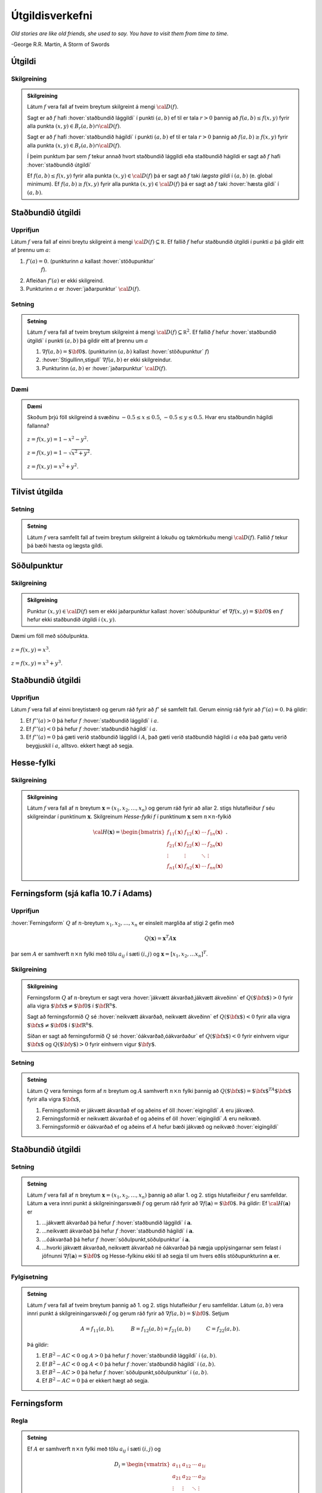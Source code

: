 Útgildisverkefni
================

*Old stories are like old friends, she used to say. You have to visit them from time to time.*

\-George R.R. Martin, A Storm of Swords 

.. index::
    útgildi
    lággildi;staðbundið lággildi
    hágildi;staðbundið hágildi
    útgildi;staðbundið útgildi
    hæsta gildi

Útgildi
-------

Skilgreining 
~~~~~~~~~~~~~

.. admonition:: Skilgreining
    :class: skilgreining 
        
    Látum :math:`f` vera fall af tveim breytum skilgreint á mengi
    :math:`{\cal D}(f)`.

    Sagt er að :math:`f` hafi :hover:`staðbundið lággildi` í
    punkti :math:`(a,b)` ef til er tala :math:`r>0` þannig að
    :math:`f(a,b)\leq f(x,y)` fyrir alla punkta
    :math:`(x,y)\in B_r(a,b)\cap{\cal D}(f)`.

    Sagt er að :math:`f` hafi :hover:`staðbundið hágildi`  í
    punkti :math:`(a,b)` ef til er tala :math:`r>0` þannig að
    :math:`f(a,b)\geq f(x,y)` fyrir alla punkta
    :math:`(x,y)\in B_r(a,b)\cap{\cal D}(f)`.

    Í þeim punktum þar sem :math:`f` tekur annað hvort staðbundið lággildi
    eða staðbundið hágildi er sagt að :math:`f` hafi :hover:`staðbundið útgildi`


    Ef :math:`f(a,b)\leq f(x,y)` fyrir alla punkta
    :math:`(x,y)\in {\cal D}(f)` þá er sagt að :math:`f` taki *lægsta gildi*
    í :math:`(a,b)` (e. global minimum). Ef :math:`f(a,b)\geq f(x,y)` fyrir
    alla punkta :math:`(x,y)\in {\cal D}(f)` þá er sagt að :math:`f` taki
    :hover:`hæsta gildi` í :math:`(a,b)`.

.. index::
    útgildi;staðbundið útgildi
    stöðupunktur

Staðbundið útgildi
------------------

Upprifjun
~~~~~~~~~

Látum :math:`f` vera fall af einni breytu skilgreint á mengi
:math:`{\cal D}(f)\subseteq {\mathbb  R}`. Ef fallið :math:`f` hefur
staðbundið útgildi í punkti :math:`a` þá gildir eitt af þrennu um
:math:`a`:

#. :math:`f'(a)=0`. (punkturinn :math:`a` kallast :hover:`stöðupunktur`
    :math:`f`).

#. Afleiðan :math:`f'(a)` er ekki skilgreind.

#. Punkturinn :math:`a` er :hover:`jaðarpunktur` :math:`{\cal D}(f)`.

Setning 
~~~~~~~~

.. admonition:: Setning
    :class: setning 

    Látum :math:`f` vera fall af tveim breytum skilgreint á mengi
    :math:`{\cal D}(f)\subseteq {\mathbb  R}^2`. Ef fallið :math:`f` hefur
    :hover:`staðbundið útgildi` í punkti :math:`(a,b)` þá gildir eitt af þrennu um
    :math:`a`

    #. :math:`\nabla f(a,b)=\mbox{${\bf 0}$}`. (punkturinn :math:`(a,b)` kallast :hover:`stöðupunktur` :math:`f`)

    #. :hover:`Stigullinn,stigull` :math:`\nabla f(a,b)` er ekki skilgreindur.

    #. Punkturinn :math:`(a,b)` er :hover:`jaðarpunktur` :math:`{\cal D}(f)`.

Dæmi 
~~~~

.. admonition:: Dæmi
    :class: daemi

    Skoðum þrjú föll skilgreind á svæðinu :math:`-0.5 \leq x \leq 0.5`,
    :math:`-0.5 \leq y \leq 0.5`. Hvar eru staðbundin hágildi fallanna?

    .. figure:: ./myndir/peak_smooth.png
        :width: 80%
        :align: center

        :math:`z = f(x,y) = 1-x^2-y^2`.

    .. figure:: ./myndir/peak.png
        :width: 80%
        :align: center

        :math:`z = f(x,y) = 1-\sqrt{x^2+y^2}`.

    .. figure:: ./myndir/max_bound.png
        :width: 80%
        :align: center

        :math:`z= f(x,y) = x^2+y^2`.


Tilvist útgilda
---------------

Setning 
~~~~~~~~

.. admonition:: Setning
    :class: setning

    Látum :math:`f` vera samfellt fall af tveim breytum skilgreint á lokuðu
    og takmörkuðu mengi :math:`{\cal D}(f)`. Fallið :math:`f` tekur þá bæði
    hæsta og lægsta gildi.

.. index::
    söðulpunktur

Söðulpunktur
------------

Skilgreining 
~~~~~~~~~~~~~

.. admonition:: Skilgreining
    :class: skilgreining 

    Punktur :math:`(x,y)\in  {\cal D}(f)` sem er ekki jaðarpunktur kallast
    :hover:`söðulpunktur` ef :math:`\nabla f(x,y)=\mbox{${\bf 0}$}` en :math:`f`
    hefur ekki staðbundið útgildi í :math:`(x,y)`.

Dæmi um föll með söðulpunkta.

.. figure:: ./myndir/sodull1.png
    :width: 80%
    :align: center

    :math:`z = f(x,y) = x^3`.

.. figure:: ./myndir/sodull2.png
    :width: 80%
    :align: center
    
    :math:`z = f(x,y) = x^3+y^3`.

Staðbundið útgildi
------------------

Upprifjun 
~~~~~~~~~~

Látum :math:`f` vera fall af einni breytistærð og gerum ráð fyrir að
:math:`f'` sé samfellt fall. Gerum einnig ráð fyrir að :math:`f'(a)=0`.
Þá gildir:

#. Ef :math:`f''(a)>0` þá hefur :math:`f` :hover:`staðbundið lággildi` í :math:`a`.

#. Ef :math:`f''(a)<0` þá hefur :math:`f` :hover:`staðbundið hágildi` í :math:`a`.

#. Ef :math:`f''(a)=0` þá gæti verið staðbundið lággildi í :math:`A`, það gæti verið staðbundið hágildi í :math:`a` eða það gætu verið beygjuskil í :math:`a`, alltsvo. ekkert hægt að segja.

Hesse-fylki
-----------

Skilgreining 
~~~~~~~~~~~~~

.. admonition:: Skilgreining
    :class: skilgreining 

    Látum :math:`f` vera fall af :math:`n` breytum
    :math:`\mathbf{x} = (x_1,x_2,\ldots,x_n)` og gerum ráð fyrir að allar
    2. stigs hlutafleiður :math:`f` séu skilgreindar í punktinum
    :math:`\mathbf{x}`. Skilgreinum *Hesse-fylki* :math:`f` í punktinum
    :math:`\mathbf{x}` sem :math:`n\times n`-fylkið

    .. math::

        {\cal H}(\mathbf{x})=\begin{bmatrix} f_{11}(\mathbf{x})&f_{12}(\mathbf{x}) & \cdots & f_{1n}(\mathbf{x})\\
        f_{21}(\mathbf{x})&f_{22}(\mathbf{x}) & \cdots & f_{2n}(\mathbf{x}) \\
        \vdots & \vdots & \ddots & \vdots & \\ f_{n1}(\mathbf{x})&f_{n2}(\mathbf{x}) & \cdots & f_{nn}(\mathbf{x})\end{bmatrix}.


.. index::
    ferningsform

Ferningsform (sjá kafla 10.7 í Adams)
-------------------------------------

Upprifjun 
~~~~~~~~~~

:hover:`Ferningsform` :math:`Q` af :math:`n`-breytum
:math:`x_1,x_2,\ldots, x_n` er einsleit margliða af stigi 2 gefin með

.. math:: Q(\mathbf{x}) = \mathbf{x}^T A \mathbf{x}

þar sem :math:`A` er samhverft :math:`n \times n` fylki með tölu
:math:`a_{ij}` í sæti :math:`(i,j)` og
:math:`\mathbf{x} = [x_1,x_2,\ldots x_n]^T`.

Skilgreining 
~~~~~~~~~~~~~

.. admonition:: Skilgreining
    :class: skilgreining 

    Ferningsform :math:`Q` af :math:`n`-breytum er sagt vera :hover:`jákvætt ákvarðað,jákvætt ákveðinn` ef :math:`Q(\mbox{${\bf x}$})>0` fyrir
    alla vigra :math:`\mbox{${\bf x}$}\neq \mbox{${\bf 0}$}` í
    :math:`\mbox{${\bf R}^n$}`.

    Sagt að ferningsformið :math:`Q` sé :hover:`neikvætt ákvarðað, neikvætt ákveðinn` ef :math:`Q(\mbox{${\bf x}$})<0` fyrir alla vigra
    :math:`\mbox{${\bf x}$}\neq \mbox{${\bf 0}$}` í
    :math:`\mbox{${\bf R}^n$}`.

    Síðan er sagt að ferningsformið :math:`Q` sé :hover:`óákvarðað,óákvarðaður`
    ef :math:`Q(\mbox{${\bf x}$})<0` fyrir einhvern vigur
    :math:`\mbox{${\bf x}$}` og :math:`Q(\mbox{${\bf y}$})>0` fyrir einhvern
    vigur :math:`\mbox{${\bf y}$}`.

Setning 
~~~~~~~~

.. admonition:: Setning
    :class: setning 

    Látum :math:`Q` vera fernings form af :math:`n` breytum og :math:`A`
    samhverft :math:`n\times n` fylki þannig að
    :math:`Q(\mbox{${\bf x}$})=\mbox{${\bf x}$}^TA\mbox{${\bf x}$}` fyrir
    alla vigra :math:`\mbox{${\bf x}$}`,

    #. Ferningsformið er jákvætt ákvarðað ef og aðeins ef öll :hover:`eigingildi` :math:`A` eru jákvæð.

    #. Ferningsformið er neikvætt ákvarðað ef og aðeins ef öll :hover:`eigingildi` :math:`A` eru neikvæð.

    #. Ferningsformið er óákvarðað ef og aðeins ef :math:`A` hefur bæði jákvæð og neikvæð :hover:`eigingildi`

Staðbundið útgildi
------------------

Setning 
~~~~~~~~

.. admonition:: Setning
    :class: setning

    Látum :math:`f` vera fall af :math:`n` breytum
    :math:`\mathbf{x} = (x_1,x_2,\ldots,x_n)` þannig að allar 1. og 2. stigs
    hlutafleiður :math:`f` eru samfelldar. Látum :math:`\mathbf{a}` vera
    innri punkt á skilgreiningarsvæði :math:`f` og gerum ráð fyrir að
    :math:`\nabla
    f(\mathbf{a})=\mbox{${\bf 0}$}`. Þá gildir: Ef
    :math:`{\cal H}(\mathbf{a})` er

    #. ...jákvætt ákvarðað þá hefur :math:`f` :hover:`staðbundið lággildi` í :math:`\mathbf{a}`.

    #. ...neikvætt ákvarðað þá hefur :math:`f` :hover:`staðbundið hágildi` í :math:`\mathbf{a}`.

    #. ...óákvarðað þá hefur :math:`f` :hover:`söðulpunkt,söðulpunktur` í :math:`\mathbf{a}`.

    #. ...hvorki jákvætt ákvarðað, neikvætt ákvarðað né óákvarðað þá nægja upplýsingarnar sem felast í jöfnunni :math:`\nabla f(\mathbf{a})=\mbox{${\bf 0}$}` og Hesse-fylkinu ekki til að segja til um hvers eðlis stöðupunkturinn :math:`\mathbf{a}` er.

Fylgisetning 
~~~~~~~~~~~~~

.. admonition:: Setning
    :class: setning

    Látum :math:`f` vera fall af tveim breytum þannig að 1. og 2. stigs
    hlutafleiður :math:`f` eru samfelldar. Látum :math:`(a,b)` vera innri
    punkt á skilgreiningarsvæði :math:`f` og gerum ráð fyrir að
    :math:`\nabla
    f(a,b)=\mbox{${\bf 0}$}`. Setjum

    .. math::

        A=f_{11}(a,b),\qquad\quad B=f_{12}(a,b)=f_{21}(a,b)\qquad\quad
        C=f_{22}(a,b).

    Þá gildir:

    #. Ef :math:`B^2-AC<0` og :math:`A>0` þá hefur :math:`f` :hover:`staðbundið lággildi` í :math:`(a,b)`.

    #. Ef :math:`B^2-AC<0` og :math:`A<0` þá hefur :math:`f` :hover:`staðbundið hágildi` í :math:`(a,b)`.

    #. Ef :math:`B^2-AC>0` þá hefur :math:`f` :hover:`söðulpunkt,söðulpunktur` í :math:`(a,b)`.

    #. Ef :math:`B^2-AC=0` þá er ekkert hægt að segja.

Ferningsform
------------

Regla 
~~~~~~

.. admonition:: Setning
    :class: setning

    Ef :math:`A` er samhverft :math:`n \times n` fylki með tölu
    :math:`a_{ij}` í sæti :math:`(i,j)` og

    .. math::

        D_i = \begin{vmatrix}
            a_{11} & a_{12} & \cdots & a_{1i} \\
            a_{21} & a_{22} & \cdots & a_{2i} \\
            \vdots & \vdots & \ddots & \vdots \\ 
            a_{i1} & a_{i2} & \cdots & a_{ii} 
            \end{vmatrix}

    þá gildir

    #. Ef :math:`D_i > 0` fyrir :math:`1\leq i \leq n` þá er :math:`A` :hover:`jákvætt ákvarðað,jákvætt ákveðinn`.

    #. Ef :math:`D_i > 0` fyrir slétt :math:`i` í :math:`\{1,2,\ldots,n\}` og :math:`D_i < 0` fyrir oddatölu :math:`i` í :math:`\{1,2,\ldots,n\}` þá er :math:`A` :hover:`neikvætt ákvarðað,neikvætt ákveðinn`.

    #. Ef :math:`\det(A) = D_n \neq 0` en hvorki :math:`1` né :math:`2` gilda þá er :math:`A` :hover:`óákvarðað`.

    #. Ef :math:`\det(A) = 0` þá er :math:`A` hvorki jákvætt né neikvætt ákvarðað en getur verið :hover:`óákvarðað,óákvarðaður`.

.. index::
    skorðujöfnur

Útgildi falla þar sem breytur uppfylla skorðujöfnur
---------------------------------------------------

Sértækar aðferðir 
~~~~~~~~~~~~~~~~~~

Finna skal útgildi falls :math:`f(x,y)` þegar skilgreiningarsvæði
:math:`f` er mengi þeirra punkta :math:`(x,y)` sem uppfylla jöfnu
:math:`g(x,y)=0`.

#. Er mögulegt að einangra :math:`x` eða :math:`y` í jöfnunni :math:`g(x,y)=0`?

    -  Ef hægt er að einangra :math:`y` og rita :math:`y=h(x)` þá snýst verkefnið nú um að finna útgildi falls :math:`f(x,h(x))` af einni breytu :math:`x`.

#. Er hægt að stika ferilinn :math:`g(x,y)=0`?

    -  Ef :math:`\mbox{${\bf r}$}` er stikun á ferlinum þá þurfum við að leita að útgildum fallsins :math:`f(\mbox{${\bf r}$}(t))` þar sem er bara ein breyta.

Dæmi
~~~~

.. admonition:: Dæmi
    :class: daemi 

    Hver eru hæstu og lægstu gildi fallsins :math:`f(x,y) = x^2-y^2+4` á
    menginu :math:`\{(x,y)~|~x^2+y^2=1\}`?

    .. image:: ./myndir/constraint.png
        :width: 80%
        :align: center

Setning 
~~~~~~~~

.. admonition:: Setning
    :class: setning

    Látum :math:`f` og :math:`g` vera föll sem eru bæði diffranleg í
    punktinum :math:`P_0=(x_0,y_0)` sem liggur á ferlinum :math:`g(x,y)=0`,
    og er ekki endapunktur ferilsins. Gerum ráð fyrir að
    :math:`\nabla g(x_0,y_0)\neq \mbox{${\bf 0}$}`. Gerum líka ráð fyrir að
    ef við einskorðum fallið :math:`f` við ferilinn :math:`g(x,y)=0` þá hafi
    :math:`f` staðbundið útgildi í :math:`P_0`. Þá eru stiglarnir
    :math:`\nabla f(x_0,y_0)` og :math:`\nabla g(x_0,y_0)` samsíða.

.. image:: ./myndir/lagrange1.png
    :width: 60%
    :align: center

..

*Ef stiglarnir* :math:`\nabla g(P_0)` *og* :math:`\nabla f(P_0)` *eru ekki
samsíða þá vex* :math:`f` *eða minnkar þegar farið er eftir*
:math:`\mathcal{C}` *út frá punktinum* :math:`P_0`.

.. index::
    Lagrange-margfaldarar

Lagrange-margfaldarar
---------------------

Reikniaðferð 
~~~~~~~~~~~~~

Finna skal útgildi falls :math:`f(x,y)` þegar skilgreiningarsvæði
:math:`f` er mengi þeirra punkta :math:`(x,y)` sem uppfylla jöfnu
:math:`g(x,y)=0`.

Búum til *Lagrange-fallið*

.. math:: L(x,y,\lambda)=f(x,y)+\lambda g(x,y).

:hover:`Stöðupunktar,stöðupunktur` :math:`L`, þ.e.a.s. punktar :math:`(x_0,y_0,\lambda_0)` þar
sem :math:`\nabla L(x_0,y_0,\lambda_0)=\mbox{${\bf 0}$}`, gefa mögulega
punkta :math:`(x_0,y_0)` þar sem :math:`f` tekur útgildi.

Þessir punktar finnast með því að leysa jöfnuhneppið

.. math::

    \begin{aligned}
    f_1(x,y)+\lambda g_1(x,y)&=0\\
    f_2(x,y)+\lambda g_2(x,y)&=0\\
    g(x,y)&=0.\end{aligned}

Talan :math:`\lambda` nefnist *Lagrange-margfaldari*.

Regla 
~~~~~~

.. admonition:: Setning
    :class: setning

    Finna skal :hover:`útgildi` falls :math:`f(x,y)` þegar skilgreiningarsvæði
    :math:`f` er mengi þeirra punkta :math:`(x,y)` sem uppfylla jöfnu
    :math:`g(x,y)=0`.

    Athuga þarf punkta sem uppfylla eitt af eftirfarandi skilyrðum:

    #. :hover:`Stöðupunktar,stöðupunktur` :math:`L(x,y,\lambda)`.

    #. Punktar :math:`(x,y)` þar sem :math:`\nabla g(x,y)=\mbox{${\bf 0}$}`

    #. Punktar :math:`(x,y)` þar sem annar eða báðir stiglanna :math:`\nabla g(x,y)` og :math:`\nabla f(x,y)` eru ekki skilgreindir.

    #. ,,Endapunktar” ferilsins :math:`g(x,y)=0`.

Reikniaðferð 
~~~~~~~~~~~~~

Finna skal  :hover:`útgildi` falls :math:`f(x,y,z)` þegar skilgreiningarsvæði
:math:`f` er mengi þeirra punkta :math:`(x,y,z)` sem uppfylla jöfnurnar
:math:`g(x,y,z)=0` og :math:`h(x,y,z)=0`.

Búum til Lagrange-fallið

.. math:: L(x,y,z,\lambda,\mu)=f(x,y,z)+\lambda g(x,y,z)+\mu h(x,y,z).

:hover:`Stöðupunktar,stöðupunktur` :math:`L`, þ.e.a.s. punktar
:math:`(x_0,y_0,z_0,\lambda_0,\mu_0)` þar sem
:math:`\nabla L(x_0,y_0,z_0,\lambda_0,\mu_0)=\mbox{${\bf 0}$}` gefa
mögulega punkta :math:`(x_0,y_0,z_0)` þar sem :math:`f` tekur  :hover:`útgildi`.

Þessir punktar finnast með því að leysa jöfnuhneppið

.. math::

    \begin{aligned}
    f_1(x,y,z)+\lambda g_1(x,y,z)+\mu h_1(x,y,z)&=0\\
    f_2(x,y,z)+\lambda g_2(x,y,z)+\mu h_2(x,y,z)&=0\\
    f_3(x,y,z)+\lambda g_3(x,y,z)+\mu h_3(x,y,z)&=0\\
    g(x,y,z)&=0\\
    h(x,y,z)&=0.\end{aligned}
